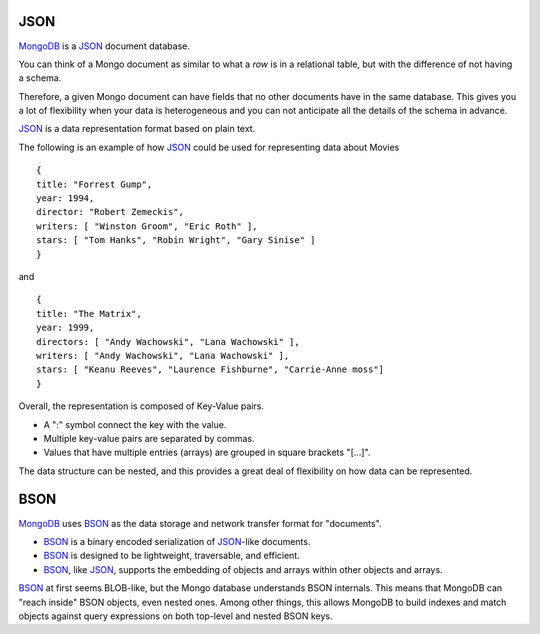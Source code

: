 JSON
====

`MongoDB`_ is a `JSON`_ document database.

You can think of a Mongo document as similar to what a *row* is in a relational
table, but with the difference of not having a schema. 

Therefore, a given Mongo document can have fields that no other documents have
in the same database.  This gives you a lot of flexibility when your data is
heterogeneous and you can not anticipate all the details of the schema in
advance.

`JSON`_ is a data representation format based on plain text.

The following is an example of how `JSON`_ could be used for representing data
about Movies

::

  {
  title: "Forrest Gump",
  year: 1994,
  director: "Robert Zemeckis",
  writers: [ "Winston Groom", "Eric Roth" ],
  stars: [ "Tom Hanks", "Robin Wright", "Gary Sinise" ]
  }

and

::

  {
  title: "The Matrix",
  year: 1999,
  directors: [ "Andy Wachowski", "Lana Wachowski" ],
  writers: [ "Andy Wachowski", "Lana Wachowski" ],
  stars: [ "Keanu Reeves", "Laurence Fishburne", "Carrie-Anne moss"]
  }

Overall, the representation is composed of Key-Value pairs. 

* A ":" symbol connect the key with the value.
* Multiple key-value pairs are separated by commas.
* Values that have multiple entries (arrays) are grouped in square brackets "[...]".

The data structure can be nested, and this provides a great deal of flexibility
on how data can be represented.


BSON
====

`MongoDB`_ uses `BSON`_ as the data storage and network transfer format for "documents". 

* `BSON`_ is a binary encoded serialization of `JSON`_-like documents.
* `BSON`_ is designed to be lightweight, traversable, and efficient. 
* `BSON`_, like `JSON`_, supports the embedding of objects and arrays within other objects and arrays.

`BSON`_ at first seems BLOB-like, but the Mongo database understands BSON internals. This means that MongoDB can "reach inside" BSON objects, even nested ones. Among other things, this allows MongoDB to build indexes and match objects against query expressions on both top-level and nested BSON keys.



.. _JSON: http://www.json.org/
.. _BSON: http://bsonspec.org/
.. _BSON Specification: http://www.mongodb.org/display/DOCS/BSON
.. _MongoDB: http://www.mongodb.org/

